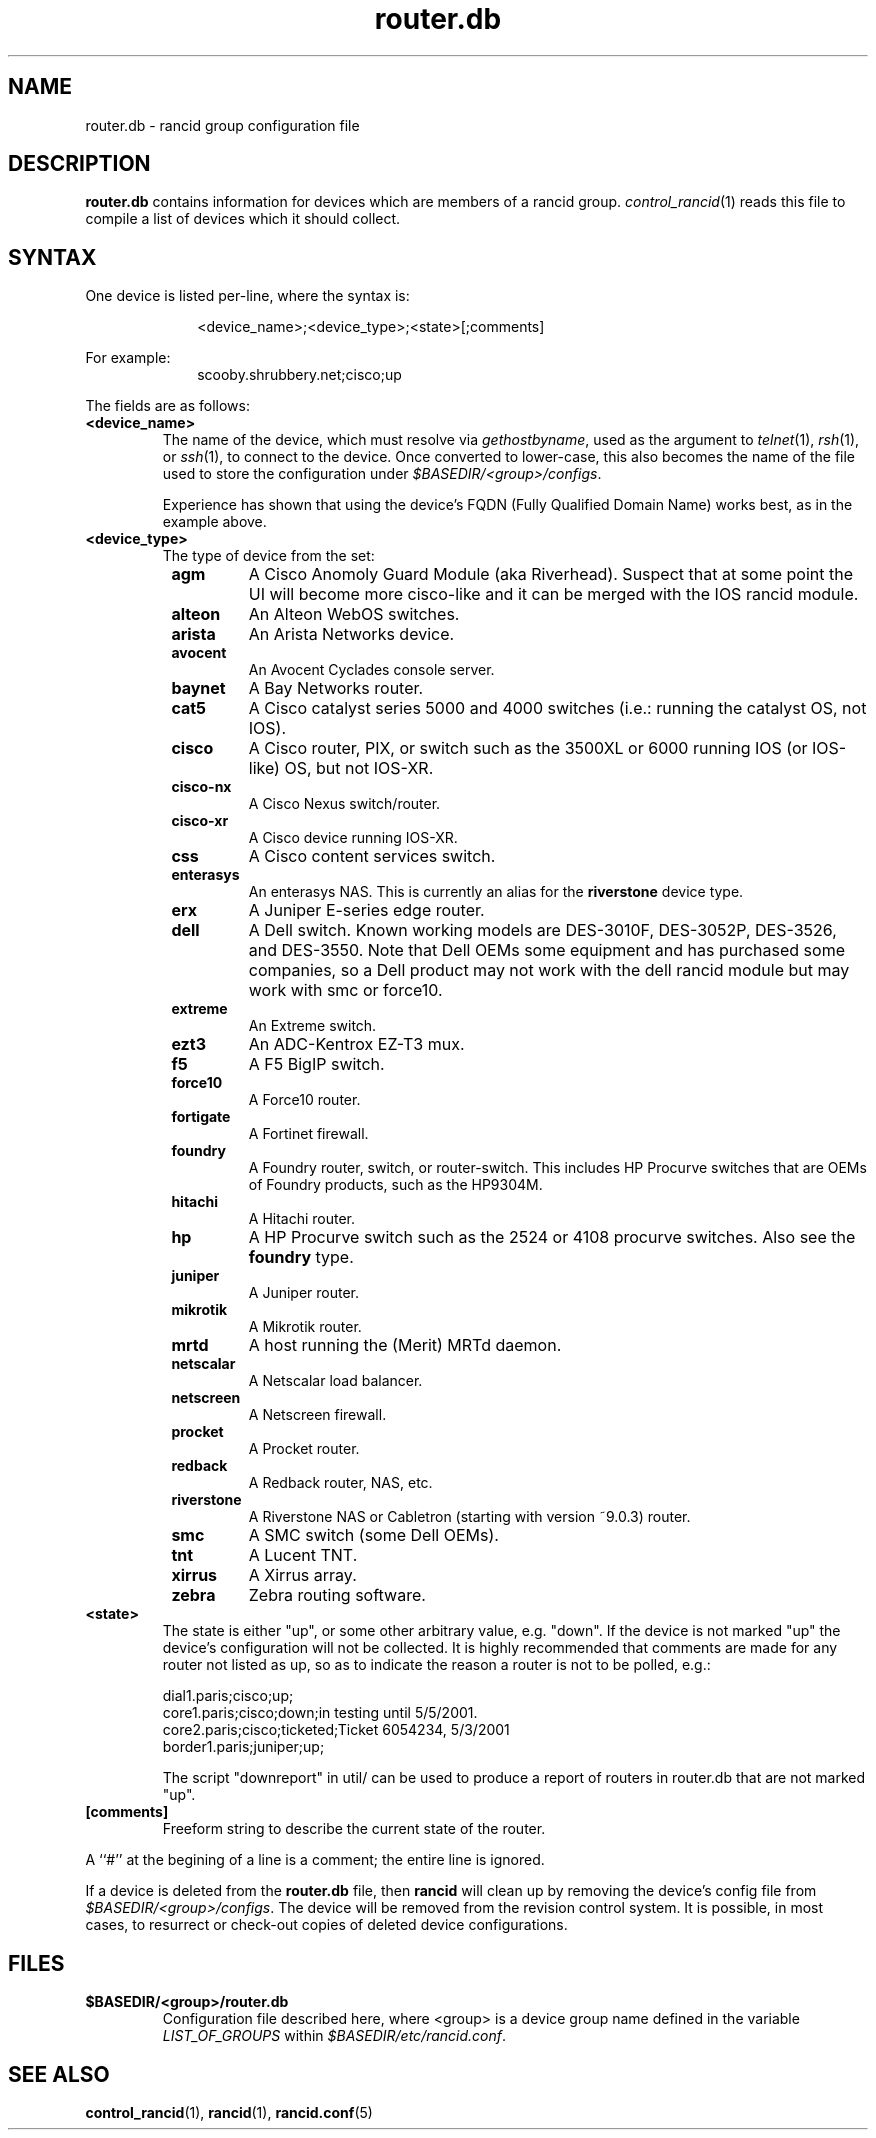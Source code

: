 .\"
.hys 50
.TH "router.db" "5" "29 April 2014"
.SH NAME
router.db \- rancid group configuration file
.SH DESCRIPTION
.B router.db
contains information for devices which are members of a rancid group.
.IR control_rancid (1)
reads this file to compile a list of devices which it should collect.
.\"
.SH SYNTAX
One device is listed per-line, where the syntax is:
.PP
.in +1i
.nf
<device_name>;<device_type>;<state>[;comments]
.fi
.in -1i
.PP
For example:
.in +1i
.nf
scooby.shrubbery.net;cisco;up
.fi
.in -1i
.PP
.\"
The fields are as follows:
.TP
.B <device_name>
The name of the device, which must resolve via
.I gethostbyname\c
, used as the argument to
.IR telnet (1),
.IR rsh (1),
or
.IR ssh (1),
to connect to the device.  Once converted to lower-case, this
also becomes the name of the file used to store the configuration under
\fI$BASEDIR/<group>/configs\fR.
.sp
Experience has shown that using the device's FQDN (Fully Qualified
Domain Name) works best, as in the example above.
.\"
.TP
.B <device_type>
The type of device from the set:
.RS 8n
.TP
.ID 15n
.B agm
A Cisco Anomoly Guard Module (aka Riverhead).
Suspect that at some point the UI will become more cisco-like and it
can be merged with the IOS rancid module.
.TP
.ID 15n
.B alteon
An Alteon WebOS switches.
.TP
.ID 15n
.B arista
An Arista Networks device.
.TP
.ID 15n
.B avocent
An Avocent Cyclades console server.
.TP
.ID 15n
.B baynet
A Bay Networks router.
.TP
.ID 15n
.B cat5
A Cisco catalyst series 5000 and 4000 switches (i.e.: running the catalyst OS,
not IOS).
.TP
.ID 15n
.B cisco
A Cisco router, PIX, or switch such as the 3500XL or 6000 running IOS (or
IOS-like) OS, but not IOS-XR.
.TP
.ID 15n
.B cisco-nx
A Cisco Nexus switch/router.
.TP
.ID 15n
.B cisco-xr
A Cisco device running IOS-XR.
.TP
.ID 15n
.B css
A Cisco content services switch.
.TP
.ID 15n
.B enterasys
An enterasys NAS.  This is currently an alias for the
.B riverstone
device type.
.TP
.ID 15n
.B erx
A Juniper E-series edge router.
.TP
.ID 15n
.B dell
A Dell switch.
Known working models are DES-3010F, DES-3052P, DES-3526, and DES-3550.
Note that Dell OEMs some equipment and has purchased some companies, so a
Dell product may not work with the dell rancid module but may work with
smc or force10.
.TP
.ID 15n
.B extreme
An Extreme switch.
.TP
.ID 15n
.B ezt3
An ADC-Kentrox EZ-T3 mux.
.TP
.ID 15n
.B f5
A F5 BigIP switch.
.TP
.ID 15n
.B force10
A Force10 router.
.TP
.ID 15n
.B fortigate
A Fortinet firewall.
.TP
.ID 15n
.B foundry
A Foundry router, switch, or router-switch.  This includes HP
Procurve switches that are OEMs of Foundry products, such as the
HP9304M.
.TP
.ID 15n
.B hitachi
A Hitachi router.
.TP
.ID 15n
.B hp
A HP Procurve switch such as the 2524 or 4108 procurve switches.  Also see the
.B foundry
type.
.TP
.ID 15n
.B juniper
A Juniper router.
.TP
.B mikrotik
A Mikrotik router.
.TP
.B mrtd
A host running the (Merit) MRTd daemon.
.TP
.ID 15n
.B netscalar
A Netscalar load balancer.
.TP
.ID 15n
.B netscreen
A Netscreen firewall.
.TP
.ID 15n
.B procket
A Procket router.
.TP
.ID 15n
.B redback
A Redback router, NAS, etc.
.TP
.ID 15n
.B riverstone
A Riverstone NAS or Cabletron (starting with version ~9.0.3) router.
.TP
.ID 15n
.B smc
A SMC switch (some Dell OEMs).
.TP
.ID 15n
.B tnt
A Lucent TNT.
.TP
.ID 15n
.B xirrus
A Xirrus array.
.TP
.ID 15n
.B zebra
Zebra routing software.
.RE
.\"
.TP
.B <state>
The state is either "up", or some other arbitrary value, e.g. "down".
If the device is not marked "up" the device's configuration will not be
collected.
It is highly recommended that comments are made for 
any router not listed as up, so as to indicate the
reason a router is not to be polled, e.g.:
.sp
dial1.paris;cisco;up;
.br
core1.paris;cisco;down;in testing until 5/5/2001.
.br
core2.paris;cisco;ticketed;Ticket 6054234, 5/3/2001
.br
border1.paris;juniper;up;
.sp
The script "downreport" in util/ can be used to produce a
report of routers in router.db that are not marked "up".
.PP
.TP
.B [comments]
Freeform string to describe the current state of the router.
.PP
A ``#'' at the begining of a line is a comment; the entire line is
ignored.
.PP
If a device is deleted from the 
.B router.db
file, then
.B rancid
will clean up by removing the device's config file from
\fI$BASEDIR/<group>/configs\fR.
The device will be removed from the revision control system.
It is possible, in most cases, to resurrect or check-out copies of
deleted device configurations.
.PP
.SH FILES
.ta \w'xBASEDIR/<group>/router.db  'u
.TP
.B $BASEDIR/<group>/router.db
Configuration file described here, where <group> is a device group name
defined in the variable
.I LIST_OF_GROUPS
within \fI$BASEDIR/etc/rancid.conf\fR.
.El
.SH "SEE ALSO"
.BR control_rancid (1),
.BR rancid (1),
.BR rancid.conf (5)
